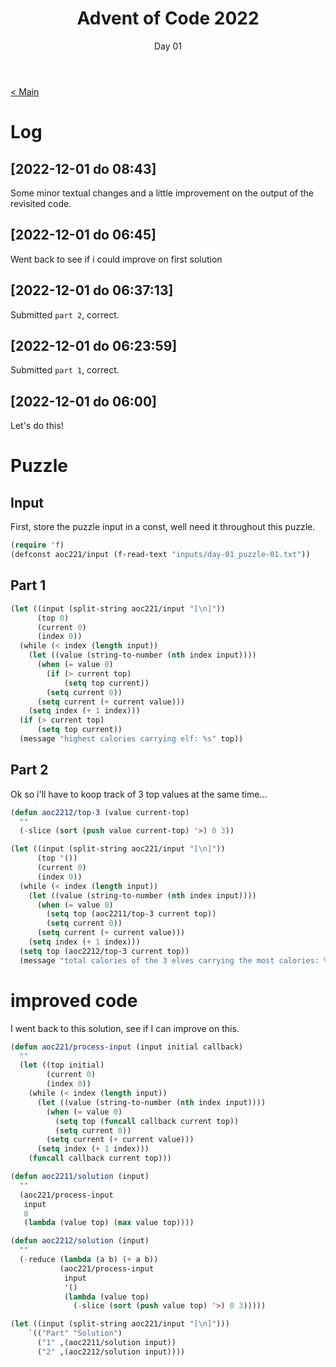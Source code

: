 #+TITLE: Advent of Code 2022
#+SUBTITLE: Day 01

[[file:README.org][< Main]]

* Log
** [2022-12-01 do 08:43]
Some minor textual changes and a little improvement on the output of the revisited code.
  
** [2022-12-01 do 06:45]
Went back to see if i could improve on first solution

** [2022-12-01 do 06:37:13]
Submitted =part 2=, correct.

** [2022-12-01 do 06:23:59]
Submitted =part 1=, correct.

** [2022-12-01 do 06:00]
Let's do this! 

* Puzzle
** Input
First, store the puzzle input in a const, well need it throughout this puzzle.

#+begin_src emacs-lisp
(require 'f)
(defconst aoc221/input (f-read-text "inputs/day-01_puzzle-01.txt"))
#+end_src

#+RESULTS:
: aoc221/input

** Part 1

#+begin_src emacs-lisp
(let ((input (split-string aoc221/input "[\n]"))
      (top 0)
      (current 0)
      (index 0))
  (while (< index (length input))
    (let ((value (string-to-number (nth index input))))
      (when (= value 0)
        (if (> current top)
            (setq top current))
        (setq current 0))
      (setq current (+ current value)))
    (setq index (+ 1 index)))
  (if (> current top)
      (setq top current))
  (message "highest calories carrying elf: %s" top))  
#+end_src

#+RESULTS:
: highest calories carrying elf: 69281


** Part 2
Ok so i'll have to koop track of 3 top values at the same time...

#+begin_src emacs-lisp
(defun aoc2212/top-3 (value current-top)
  ""
  (-slice (sort (push value current-top) '>) 0 3))

(let ((input (split-string aoc221/input "[\n]"))
      (top '())
      (current 0)
      (index 0))
  (while (< index (length input))
    (let ((value (string-to-number (nth index input))))
      (when (= value 0)
        (setq top (aoc2211/top-3 current top))
        (setq current 0))
      (setq current (+ current value)))
    (setq index (+ 1 index)))
  (setq top (aoc2212/top-3 current top))
  (message "total calories of the 3 elves carrying the most calories: %d" (-reduce '(lambda (a b ) (+ a b)) top)))
#+end_src

#+RESULTS:
: total calories of the 3 elves carrying the most calories: 201524


* improved code
I went back to this solution, see if I can improve on this.

#+begin_src emacs-lisp :results value table
(defun aoc221/process-input (input initial callback)
  ""
  (let ((top initial)
        (current 0)
        (index 0))
    (while (< index (length input))
      (let ((value (string-to-number (nth index input))))
        (when (= value 0)
          (setq top (funcall callback current top))
          (setq current 0))
        (setq current (+ current value)))
      (setq index (+ 1 index)))
    (funcall callback current top)))

(defun aoc2211/solution (input)
  ""
  (aoc221/process-input
   input
   0
   (lambda (value top) (max value top))))

(defun aoc2212/solution (input)
  ""
  (-reduce (lambda (a b) (+ a b))
           (aoc221/process-input
            input
            '()
            (lambda (value top)
              (-slice (sort (push value top) '>) 0 3)))))

(let ((input (split-string aoc221/input "[\n]")))
    `(("Part" "Solution")
      ("1" ,(aoc2211/solution input))
      ("2" ,(aoc2212/solution input))))
#+end_src

#+RESULTS:
| Part | Solution |
|    1 |    69281 |
|    2 |   201524 |

